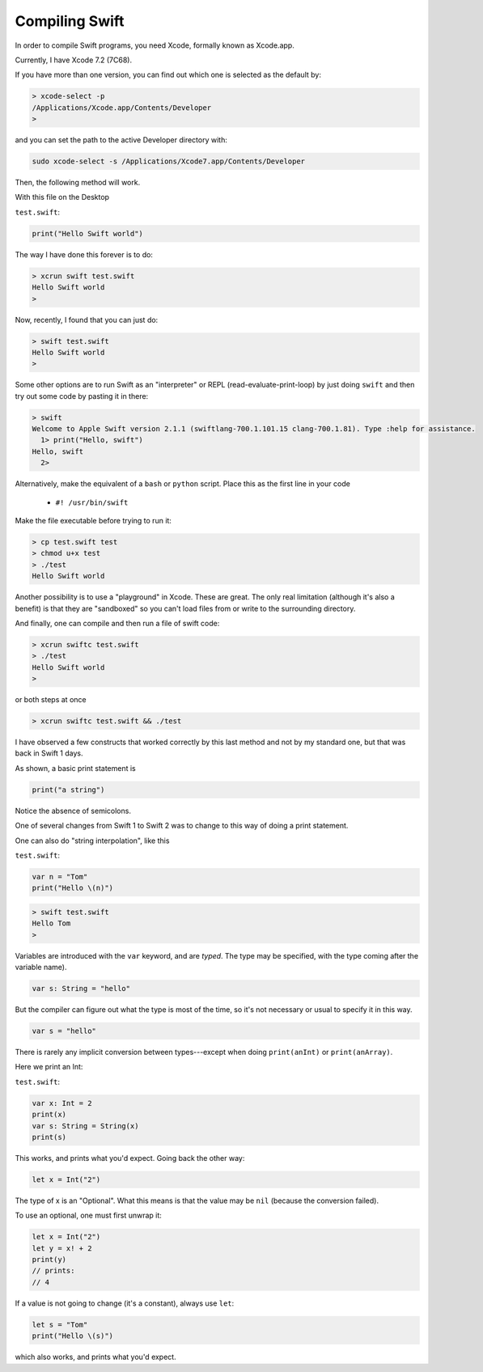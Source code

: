 .. _compiling_swift:

###############
Compiling Swift
###############

In order to compile Swift programs, you need Xcode, formally known as Xcode.app.

Currently, I have Xcode 7.2 (7C68).  

If you have more than one version, you can find out which one is selected as the default by:

.. sourcecode:: bash

    > xcode-select -p
    /Applications/Xcode.app/Contents/Developer
    >

and you can set the path to the active Developer directory with:

.. sourcecode:: bash

    sudo xcode-select -s /Applications/Xcode7.app/Contents/Developer
    
Then, the following method will work.  

With this file on the Desktop

``test.swift``:

.. code-block:: swift

    print("Hello Swift world")

The way I have done this forever is to do:

.. sourcecode:: bash

    > xcrun swift test.swift
    Hello Swift world
    >

Now, recently, I found that you can just do:

.. sourcecode:: bash

    > swift test.swift
    Hello Swift world
    >

Some other options are to run Swift as an "interpreter" or REPL (read-evaluate-print-loop) by just doing ``swift`` and then try out some code by pasting it in there:

.. sourcecode:: bash

    > swift
    Welcome to Apple Swift version 2.1.1 (swiftlang-700.1.101.15 clang-700.1.81). Type :help for assistance.
      1> print("Hello, swift")
    Hello, swift
      2>
      
Alternatively, make the equivalent of a ``bash`` or ``python`` script.  Place this as the first line in your code 

    - ``#! /usr/bin/swift``

Make the file executable before trying to run it:

.. sourcecode:: bash

    > cp test.swift test
    > chmod u+x test
    > ./test
    Hello Swift world

Another possibility is to use a "playground" in Xcode.  These are great.  The only real limitation (although it's also a benefit) is that they are "sandboxed" so you can't load files from or write to the surrounding directory. 

And finally, one can compile and then run a file of swift code:

.. sourcecode:: bash

    > xcrun swiftc test.swift
    > ./test
    Hello Swift world
    >

or both steps at once

.. sourcecode:: bash

    > xcrun swiftc test.swift && ./test
    
I have observed a few constructs that worked correctly by this last method and not by my standard one, but that was back in Swift 1 days.

As shown, a basic print statement is

.. code-block:: swift

    print("a string")
    
Notice the absence of semicolons.

One of several changes from Swift 1 to Swift 2 was to change to this way of doing a print statement.

One can also do "string interpolation", like this

``test.swift``:

.. code-block:: swift

    var n = "Tom"
    print("Hello \(n)")

.. sourcecode:: bash

    > swift test.swift 
    Hello Tom
    >

Variables are introduced with the ``var`` keyword, and are *typed*.  The type may be specified, with the type coming after the variable name).

.. code-block:: swift

    var s: String = "hello"

But the compiler can figure out what the type is most of the time, so it's not necessary or usual to specify it in this way.

.. code-block:: swift

    var s = "hello"

There is rarely any implicit conversion between types---except when doing ``print(anInt)`` or ``print(anArray)``.  

Here we print an Int:

``test.swift``:

.. code-block:: swift

    var x: Int = 2
    print(x)
    var s: String = String(x)
    print(s)
    
This works, and prints what you'd expect.  Going back the other way:

.. code-block:: swift

    let x = Int("2")

The type of x is an "Optional".  What this means is that the value may be ``nil`` (because the conversion failed).  

To use an optional, one must first unwrap it:

.. code-block:: swift

    let x = Int("2")
    let y = x! + 2
    print(y)
    // prints:
    // 4

If a value is not going to change (it's a constant), always use ``let``:

.. code-block:: swift

    let s = "Tom"
    print("Hello \(s)")

which also works, and prints what you'd expect.  